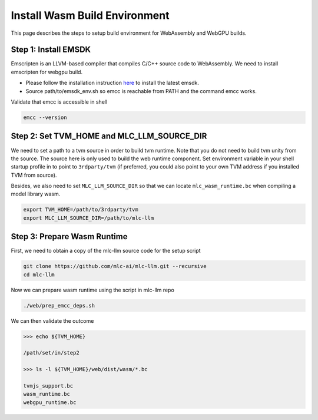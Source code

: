 .. _install-web-build:

Install Wasm Build Environment
==============================

This page describes the steps to setup build environment for WebAssembly and WebGPU builds.

Step 1: Install EMSDK
---------------------

Emscripten is an LLVM-based compiler that compiles C/C++ source code to WebAssembly.
We need to install emscripten for webgpu build.

- Please follow the installation instruction `here <https://emscripten.org/docs/getting_started/downloads.html#installation-instructions-using-the-emsdk-recommended>`__
  to install the latest emsdk.
- Source path/to/emsdk_env.sh so emcc is reachable from PATH and the command emcc works.

Validate that emcc is accessible in shell

.. code:: bash

    emcc --version

Step 2: Set TVM_HOME and MLC_LLM_SOURCE_DIR
-------------------------------------

We need to set a path to a tvm source in order to build tvm runtime.
Note that you do not need to build tvm unity from the source. The source here is only used to build the web runtime component.
Set environment variable in your shell startup profile in to point to ``3rdparty/tvm`` (if preferred, you could also
point to your own TVM address if you installed TVM from source).

Besides, we also need to set ``MLC_LLM_SOURCE_DIR`` so that we can locate ``mlc_wasm_runtime.bc`` when compiling a model library wasm.

.. code:: bash

    export TVM_HOME=/path/to/3rdparty/tvm
    export MLC_LLM_SOURCE_DIR=/path/to/mlc-llm


Step 3: Prepare Wasm Runtime
----------------------------

First, we need to obtain a copy of the mlc-llm source code for the setup script

.. code:: bash

    git clone https://github.com/mlc-ai/mlc-llm.git --recursive
    cd mlc-llm

Now we can prepare wasm runtime using the script in mlc-llm repo

.. code:: bash

    ./web/prep_emcc_deps.sh

We can then validate the outcome

.. code:: bash

    >>> echo ${TVM_HOME}

    /path/set/in/step2

    >>> ls -l ${TVM_HOME}/web/dist/wasm/*.bc

    tvmjs_support.bc
    wasm_runtime.bc
    webgpu_runtime.bc
